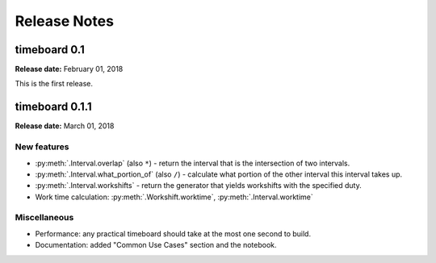 ***************
Release Notes
***************

timeboard 0.1
=============

**Release date:** February 01, 2018

This is the first release.


timeboard 0.1.1
===============

**Release date:** March 01, 2018

New features
------------

* :py:meth:`.Interval.overlap` (also ``*``) - return the interval that is the intersection of two intervals.

* :py:meth:`.Interval.what_portion_of` (also ``/``) - calculate what portion of the other interval this interval takes up.

* :py:meth:`.Interval.workshifts` - return the generator that yields workshifts with the specified duty.

* Work time calculation: :py:meth:`.Workshift.worktime`, :py:meth:`.Interval.worktime`

Miscellaneous
-------------

* Performance: any practical timeboard should take at the most one second to build.

* Documentation: added "Common Use Cases" section and the notebook.
